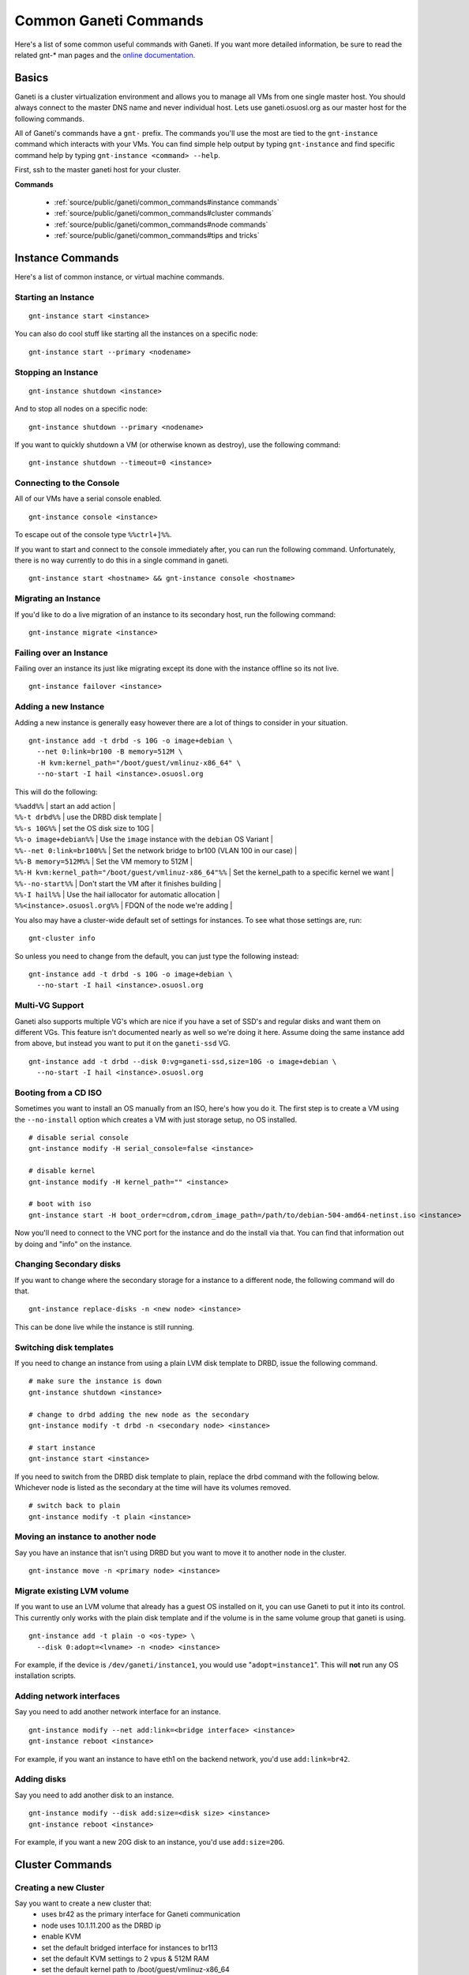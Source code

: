 
.. _source/public/ganeti/common_commands#common_ganeti_commands:

Common Ganeti Commands
======================

Here's a list of some common useful commands with Ganeti. If you want more detailed information, be sure to read the related gnt-* man pages and the `online documentation <http://ganeti-doc.googlecode.com/svn/ganeti-2.1/html/index.html>`_.

.. _source/public/ganeti/common_commands#basics:

Basics
------

Ganeti is a cluster virtualization environment and allows you to manage all VMs from one single master host. You should always connect to the master DNS name and never individual host. Lets use ganeti.osuosl.org as our master host for the following commands.

All of Ganeti's commands have a ``gnt-`` prefix. The commands you'll use the most are tied to the ``gnt-instance`` command which interacts with your VMs. You can find simple help output by typing ``gnt-instance`` and find specific command help by typing ``gnt-instance <command> --help``.

First, ssh to the master ganeti host for your cluster.

**Commands**

  * :ref:`source/public/ganeti/common_commands#instance commands`
  * :ref:`source/public/ganeti/common_commands#cluster commands`
  * :ref:`source/public/ganeti/common_commands#node commands`
  * :ref:`source/public/ganeti/common_commands#tips and tricks`

.. _source/public/ganeti/common_commands#instance_commands:

Instance Commands
-----------------

Here's a list of common instance, or virtual machine commands.

.. _source/public/ganeti/common_commands#starting_an_instance:

Starting an Instance
~~~~~~~~~~~~~~~~~~~~

::

    gnt-instance start <instance>

You can also do cool stuff like starting all the instances on a specific node:

::

    gnt-instance start --primary <nodename>

.. _source/public/ganeti/common_commands#stopping_an_instance:

Stopping an Instance
~~~~~~~~~~~~~~~~~~~~

::

    gnt-instance shutdown <instance>

And to stop all nodes on a specific node:

::

    gnt-instance shutdown --primary <nodename>

If you want to quickly shutdown a VM (or otherwise known as destroy), use the following command:

::

    gnt-instance shutdown --timeout=0 <instance>

.. _source/public/ganeti/common_commands#connecting_to_the_console:

Connecting to the Console
~~~~~~~~~~~~~~~~~~~~~~~~~

All of our VMs have a serial console enabled.

::

    gnt-instance console <instance>

To escape out of the console type ``%%ctrl+]%%``.

If you want to start and connect to the console immediately after, you can run the following command. Unfortunately, there is no way currently to do this in a single command in ganeti.

::

    gnt-instance start <hostname> && gnt-instance console <hostname>

.. _source/public/ganeti/common_commands#migrating_an_instance:

Migrating an Instance
~~~~~~~~~~~~~~~~~~~~~

If you'd like to do a live migration of an instance to its secondary host, run the following command:

::

    gnt-instance migrate <instance>

.. _source/public/ganeti/common_commands#failing_over_an_instance:

Failing over an Instance
~~~~~~~~~~~~~~~~~~~~~~~~

Failing over an instance its just like migrating except its done with the instance offline so its not live.

::

    gnt-instance failover <instance>

.. _source/public/ganeti/common_commands#adding_a_new_instance:

Adding a new Instance
~~~~~~~~~~~~~~~~~~~~~

Adding a new instance is generally easy however there are a lot of things to consider in your situation. 

::

    gnt-instance add -t drbd -s 10G -o image+debian \
      --net 0:link=br100 -B memory=512M \
      -H kvm:kernel_path="/boot/guest/vmlinuz-x86_64" \
      --no-start -I hail <instance>.osuosl.org

This will do the following:

| ``%%add%%`` | start an add action |
| ``%%-t drbd%%`` | use the DRBD disk template |
| ``%%-s 10G%%`` | set the OS disk size to 10G |
| ``%%-o image+debian%%`` | Use the ``image`` instance with the ``debian`` OS Variant |
| ``%%--net 0:link=br100%%`` | Set the network bridge to br100 (VLAN 100 in our case) |
| ``%%-B memory=512M%%`` | Set the VM memory to 512M |
| ``%%-H kvm:kernel_path="/boot/guest/vmlinuz-x86_64"%%`` | Set the kernel_path to a specific kernel we want |
| ``%%--no-start%%`` | Don't start the VM after it finishes building |
| ``%%-I hail%%`` | Use the hail iallocator for automatic allocation |
| ``%%<instance>.osuosl.org%%`` | FDQN of the node we're adding | 

You also may have a cluster-wide default set of settings for instances. To see what those settings are, run:

::

    gnt-cluster info

So unless you need to change from the default, you can just type the following instead:

::

    gnt-instance add -t drbd -s 10G -o image+debian \
      --no-start -I hail <instance>.osuosl.org

.. _source/public/ganeti/common_commands#multi-vg_support:

Multi-VG Support
~~~~~~~~~~~~~~~~

Ganeti also supports multiple VG's which are nice if you have a set of SSD's and regular disks and want them on different VGs. This feature isn't documented nearly as well so we're doing it here. Assume doing the same instance add from above, but instead you want to put it on the ``ganeti-ssd`` VG.

::

    gnt-instance add -t drbd --disk 0:vg=ganeti-ssd,size=10G -o image+debian \
      --no-start -I hail <instance>.osuosl.org

.. _source/public/ganeti/common_commands#booting_from_a_cd_iso:

Booting from a CD ISO
~~~~~~~~~~~~~~~~~~~~~

Sometimes you want to install an OS manually from an ISO, here's how you do it. The first step is to create a VM using the ``--no-install`` option which creates a VM with just storage setup, no OS installed.

::

    # disable serial console
    gnt-instance modify -H serial_console=false <instance>

    # disable kernel
    gnt-instance modify -H kernel_path="" <instance>

    # boot with iso
    gnt-instance start -H boot_order=cdrom,cdrom_image_path=/path/to/debian-504-amd64-netinst.iso <instance>

Now you'll need to connect to the VNC port for the instance and do the install via that. You can find that information out by doing and "info" on the instance.

.. _source/public/ganeti/common_commands#changing_secondary_disks:

Changing Secondary disks
~~~~~~~~~~~~~~~~~~~~~~~~

If you want to change where the secondary storage for a instance to a different node, the following command will do that.

::

    gnt-instance replace-disks -n <new node> <instance>

This can be done live while the instance is still running.

.. _source/public/ganeti/common_commands#switching_disk_templates:

Switching disk templates
~~~~~~~~~~~~~~~~~~~~~~~~

If you need to change an instance from using a plain LVM disk template to DRBD, issue the following command.

::

    # make sure the instance is down
    gnt-instance shutdown <instance>

    # change to drbd adding the new node as the secondary
    gnt-instance modify -t drbd -n <secondary node> <instance>

    # start instance
    gnt-instance start <instance>

If you need to switch from the DRBD disk template to plain, replace the drbd command with the following below. Whichever node is listed as the secondary at the time will have its volumes removed.

::

    # switch back to plain
    gnt-instance modify -t plain <instance>

.. _source/public/ganeti/common_commands#moving_an_instance_to_another_node:

Moving an instance to another node
~~~~~~~~~~~~~~~~~~~~~~~~~~~~~~~~~~

Say you have an instance that isn't using DRBD but you want to move it to another node in the cluster. 

::

    gnt-instance move -n <primary node> <instance>

.. _source/public/ganeti/common_commands#migrate_existing_lvm_volume:

Migrate existing LVM volume
~~~~~~~~~~~~~~~~~~~~~~~~~~~

If you want to use an LVM volume that already has a guest OS installed on it, you can use Ganeti to put it into its control. This currently only works with the plain disk template and if the volume is in the same volume group that ganeti is using. 

::

    gnt-instance add -t plain -o <os-type> \
      --disk 0:adopt=<lvname> -n <node> <instance>

For example, if the device is ``/dev/ganeti/instance1``, you would use "``adopt=instance1``". This will **not** run any OS installation scripts.

.. _source/public/ganeti/common_commands#adding_network_interfaces:

Adding network interfaces
~~~~~~~~~~~~~~~~~~~~~~~~~

Say you need to add another network interface for an instance. 

::

    gnt-instance modify --net add:link=<bridge interface> <instance>
    gnt-instance reboot <instance>

For example, if you want an instance to have eth1 on the backend network, you'd use ``add:link=br42``.

.. _source/public/ganeti/common_commands#adding_disks:

Adding disks
~~~~~~~~~~~~

Say you need to add another disk to an instance. 

::

    gnt-instance modify --disk add:size=<disk size> <instance>
    gnt-instance reboot <instance>

For example, if you want a new 20G disk to an instance, you'd use ``add:size=20G``.

.. _source/public/ganeti/common_commands#cluster_commands:

Cluster Commands
----------------

.. _source/public/ganeti/common_commands#creating_a_new_cluster:

Creating a new Cluster
~~~~~~~~~~~~~~~~~~~~~~

Say you want to create a new cluster that:
  * uses br42 as the primary interface for Ganeti communication
  * node uses 10.1.11.200 as the DRBD ip
  * enable KVM
  * set the default bridged interface for instances to br113
  * set the default KVM settings to 2 vpus & 512M RAM
  * set the default kernel path to /boot/guest/vmlinuz-x86_64
  * the master DNS name is ganeti-cluster.osuosl.org

::

    gnt-cluster init --master-netdev=br42 \
      --vg-name ganeti \
      -s 10.1.11.200 \
      --enabled-hypervisors=kvm \
      -N link=br113 \
      -B vcpus=2,memory=512M \
      -H kvm:kernel_path=/boot/guest/vmlinuz-x86_64 \
      ganeti-cluster.osuosl.org

.. _source/public/ganeti/common_commands#verifying_cluster_integrity:

Verifying Cluster Integrity
~~~~~~~~~~~~~~~~~~~~~~~~~~~

To verify general cluster integrity, run:

::

    gnt-cluster verify

If you encounter any issues, check out `Common Cluster Problems <http://docs.ganeti.org/ganeti/current/html/walkthrough.html#common-cluster-problems>`_ in their documentation.

You can also check the integrity of just disks.

::

    gnt-cluster verify-disks

.. _source/public/ganeti/common_commands#becoming_a_master_node:

Becoming a Master Node
~~~~~~~~~~~~~~~~~~~~~~

If you'd like to change which node is master, ssh to the node you want to become master and type the following.

::

    gnt-cluster masterfailover

.. _source/public/ganeti/common_commands#modifying_cluster_settings:

Modifying Cluster Settings
~~~~~~~~~~~~~~~~~~~~~~~~~~

If you'd like to modify some of the cluster settings, you can do the following.

::

    # change default vcpus, and memory settings for instances
    gnt-cluster modify -B vcpus=2,memory=512M

    # change default kernel
    gnt-cluster modify -H kvm:kernel_path=/boot/guest/vmlinuz-x86_64

    # change default instance bridge interface
    gnt-cluster modify -N link=br113

.. _source/public/ganeti/common_commands#viewing_cluster_information:

Viewing Cluster Information
~~~~~~~~~~~~~~~~~~~~~~~~~~~

To see the cluster information.

::

    gnt-cluster info

.. _source/public/ganeti/common_commands#node_commands:

Node Commands
-------------

.. _source/public/ganeti/common_commands#adding_a_new_node:

Adding a New Node
~~~~~~~~~~~~~~~~~

You've installed a new Ganeti server and want to add it to the cluster.

::

    gnt-node add -s <drbd_ip> <hostname>

If this node was previously in the cluster, you should add ``**%%--readd%%**``.

.. _source/public/ganeti/common_commands#list_all_nodes:

List all Nodes
~~~~~~~~~~~~~~

::

    gnt-node list

.. _source/public/ganeti/common_commands#mark_node_offline:

Mark node offline
~~~~~~~~~~~~~~~~~

If you need to do maintenance on node, you should mark it offline in ganeti so that it doesn't try to communicate with it. But before you do that, you need to migrate all the instances off of it.

::

    # migrate instances to secondary nodes
    gnt-node migrate <node>

    # if the node is offline, use this
    gnt-node failover <node>

    # now mark it offline
    gnt-node modify -C no -O yes <node>

.. _source/public/ganeti/common_commands#evacuate_all_storage_on_a_node:

Evacuate all storage on a Node
~~~~~~~~~~~~~~~~~~~~~~~~~~~~~~

If you need to remove all the instances from a node, you need to do this in several steps. First you need to migrate all the primary instances on the node to their secondary. Next you need to evacuate all instances that have secondary storage on the node to new nodes.

::

    # Migrate all the primary instances
    gnt-node migrate <node>

    # Evacuate the node
    gnt-node evacuate -I hail <node>

.. _source/public/ganeti/common_commands#remove_a_node_from_the_cluster:

Remove a node from the Cluster
~~~~~~~~~~~~~~~~~~~~~~~~~~~~~~

If you want to remove a node completely from the cluster, you can use the following command. You must **remove or migrate all instances** on the node **before** you can run this command!!

::

    gnt-node remove <node>

.. _source/public/ganeti/common_commands#tips_and_tricks:

Tips and Tricks
---------------

.. _source/public/ganeti/common_commands#handy_bash_aliases:

Handy Bash Aliases
~~~~~~~~~~~~~~~~~~

There's a few commands that we run quite often and getting annoying typing out completely, so here's a few handy bash aliases we've created to help out. You can put these in your .bashrc files to use them.

.. _source/public/ganeti/common_commands#connecting_to_console_on_start:

Connecting to console on start
^^^^^^^^^^^^^^^^^^^^^^^^^^^^^^

You want to start and immediately connect to the console.

::

    # .bashrc
    gnt-consolestart () { gnt-instance start $1 && gnt-instance console $1; }

    # usage
    gnt-consolestart <hostname>

.. _source/public/ganeti/common_commands#destroy_running_instance:

Destroy running Instance
^^^^^^^^^^^^^^^^^^^^^^^^

Say you need to stop or "destroy" a running instance immediately.

::

    # .bashrc
    gnt-destroy () { gnt-instance shutdown --timeout=0 $1 ; }

    # usage
    gnt-destroy <hostname>

